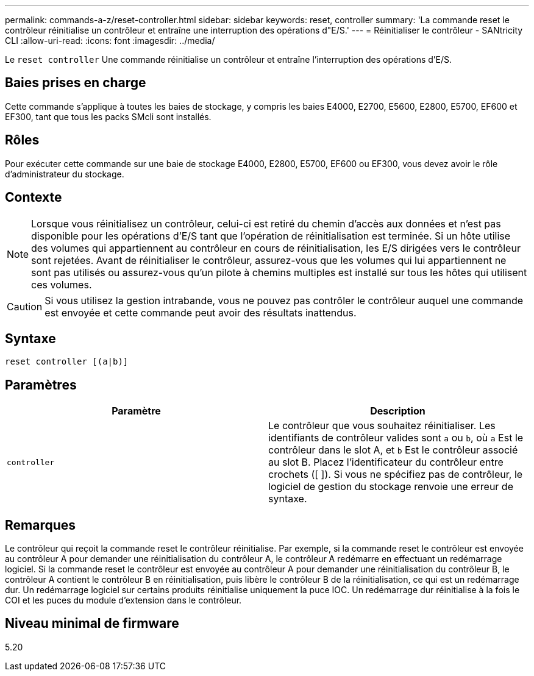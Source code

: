 ---
permalink: commands-a-z/reset-controller.html 
sidebar: sidebar 
keywords: reset, controller 
summary: 'La commande reset le contrôleur réinitialise un contrôleur et entraîne une interruption des opérations d"E/S.' 
---
= Réinitialiser le contrôleur - SANtricity CLI
:allow-uri-read: 
:icons: font
:imagesdir: ../media/


[role="lead"]
Le `reset controller` Une commande réinitialise un contrôleur et entraîne l'interruption des opérations d'E/S.



== Baies prises en charge

Cette commande s'applique à toutes les baies de stockage, y compris les baies E4000, E2700, E5600, E2800, E5700, EF600 et EF300, tant que tous les packs SMcli sont installés.



== Rôles

Pour exécuter cette commande sur une baie de stockage E4000, E2800, E5700, EF600 ou EF300, vous devez avoir le rôle d'administrateur du stockage.



== Contexte

[NOTE]
====
Lorsque vous réinitialisez un contrôleur, celui-ci est retiré du chemin d'accès aux données et n'est pas disponible pour les opérations d'E/S tant que l'opération de réinitialisation est terminée. Si un hôte utilise des volumes qui appartiennent au contrôleur en cours de réinitialisation, les E/S dirigées vers le contrôleur sont rejetées. Avant de réinitialiser le contrôleur, assurez-vous que les volumes qui lui appartiennent ne sont pas utilisés ou assurez-vous qu'un pilote à chemins multiples est installé sur tous les hôtes qui utilisent ces volumes.

====
[CAUTION]
====
Si vous utilisez la gestion intrabande, vous ne pouvez pas contrôler le contrôleur auquel une commande est envoyée et cette commande peut avoir des résultats inattendus.

====


== Syntaxe

[source, cli]
----
reset controller [(a|b)]
----


== Paramètres

|===
| Paramètre | Description 


 a| 
`controller`
 a| 
Le contrôleur que vous souhaitez réinitialiser. Les identifiants de contrôleur valides sont `a` ou `b`, où `a` Est le contrôleur dans le slot A, et `b` Est le contrôleur associé au slot B. Placez l'identificateur du contrôleur entre crochets ([ ]). Si vous ne spécifiez pas de contrôleur, le logiciel de gestion du stockage renvoie une erreur de syntaxe.

|===


== Remarques

Le contrôleur qui reçoit la commande reset le contrôleur réinitialise. Par exemple, si la commande reset le contrôleur est envoyée au contrôleur A pour demander une réinitialisation du contrôleur A, le contrôleur A redémarre en effectuant un redémarrage logiciel. Si la commande reset le contrôleur est envoyée au contrôleur A pour demander une réinitialisation du contrôleur B, le contrôleur A contient le contrôleur B en réinitialisation, puis libère le contrôleur B de la réinitialisation, ce qui est un redémarrage dur. Un redémarrage logiciel sur certains produits réinitialise uniquement la puce IOC. Un redémarrage dur réinitialise à la fois le COI et les puces du module d'extension dans le contrôleur.



== Niveau minimal de firmware

5.20
